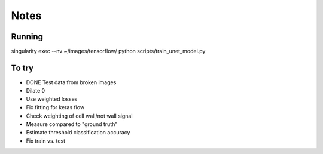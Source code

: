 Notes
=====

Running
-------

singularity exec --nv ~/images/tensorflow/ python scripts/train_unet_model.py

To try
------

* DONE Test data from broken images
* Dilate 0
* Use weighted losses
* Fix fitting for keras flow
* Check weighting of cell wall/not wall signal
* Measure compared to "ground truth"
* Estimate threshold classification accuracy
* Fix train vs. test
